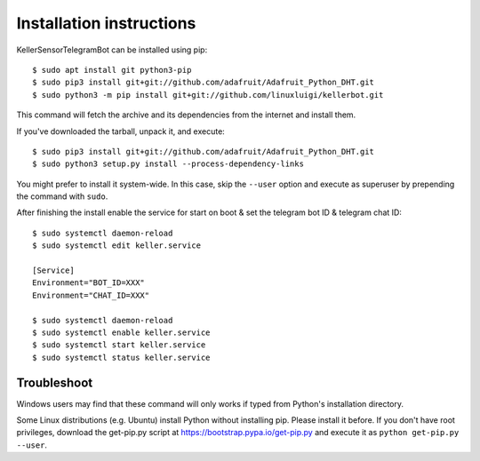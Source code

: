=========================
Installation instructions
=========================

KellerSensorTelegramBot can be installed using pip::

    $ sudo apt install git python3-pip
    $ sudo pip3 install git+git://github.com/adafruit/Adafruit_Python_DHT.git
    $ sudo python3 -m pip install git+git://github.com/linuxluigi/kellerbot.git

This command will fetch the archive and its dependencies from the internet and
install them. 

If you've downloaded the tarball, unpack it, and execute::

    $ sudo pip3 install git+git://github.com/adafruit/Adafruit_Python_DHT.git
    $ sudo python3 setup.py install --process-dependency-links

You might prefer to install it system-wide. In this case, skip the ``--user``
option and execute as superuser by prepending the command with ``sudo``.

After finishing the install enable the service for start on boot & set the telegram bot ID & telegram chat ID::

    $ sudo systemctl daemon-reload
    $ sudo systemctl edit keller.service

    [Service]
    Environment="BOT_ID=XXX"
    Environment="CHAT_ID=XXX"

    $ sudo systemctl daemon-reload
    $ sudo systemctl enable keller.service
    $ sudo systemctl start keller.service
    $ sudo systemctl status keller.service

Troubleshoot
------------

Windows users may find that these command will only works if typed from Python's
installation directory.

Some Linux distributions (e.g. Ubuntu) install Python without installing pip.
Please install it before. If you don't have root privileges, download the
get-pip.py script at https://bootstrap.pypa.io/get-pip.py and execute it as
``python get-pip.py --user``.